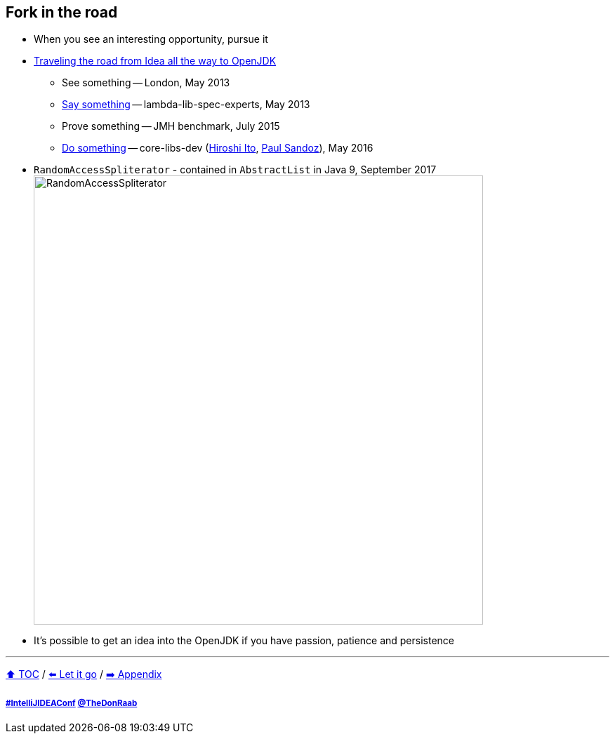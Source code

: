 == Fork in the road

* When you see an interesting opportunity, pursue it
* link:https://donraab.medium.com/traveling-the-road-from-idea-all-the-way-to-openjdk-fc7ae04371a5?source=friends_link&sk=dee025810df6a898e0796dd2586287d7[Traveling the road from Idea all the way to OpenJDK]
** See something -- London, May 2013
** link:https://mail.openjdk.org/pipermail/lambda-libs-spec-experts/2013-May/001763.html[Say something] -- lambda-lib-spec-experts, May 2013
** Prove something -- JMH benchmark, July 2015
** link:https://mail.openjdk.org/pipermail/core-libs-dev/2016-May/041007.html[Do something] -- core-libs-dev (link:https://twitter.com/itohiro73[Hiroshi Ito], link:https://twitter.com/PaulSandoz[Paul Sandoz]), May 2016
* ```RandomAccessSpliterator``` - contained in ```AbstractList``` in Java 9, September 2017
image:../assets/ras.png[RandomAccessSpliterator,640]
* It's possible to get an idea into the OpenJDK if you have passion, patience and persistence

---

link:./00_toc.adoc[⬆️ TOC] /
link:10_let_it_go.adoc[⬅️ Let it go] /
link:./A0_appendix.adoc[➡️ Appendix]

===== link:https://twitter.com/hashtag/IntelliJIDEAConf[#IntelliJIDEAConf] link:https://twitter.com/TheDonRaab[@TheDonRaab]
